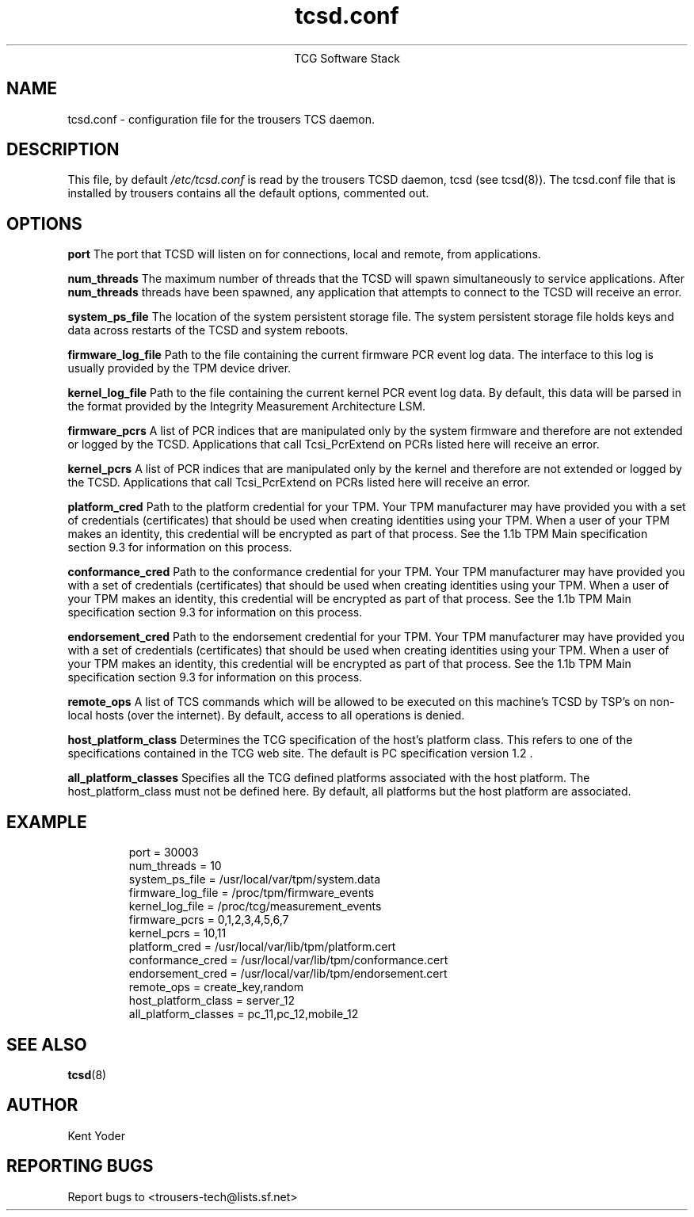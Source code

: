 .\" Copyright (C) 2005 International Business Machines Corporation
.\"
.de Sh \" Subsection
.br
.if t .Sp
.ne 5
.PP
\fB\\$1\fR
.PP
..
.de Sp \" Vertical space (when we can't use .PP)
.if t .sp .5v
.if n .sp
..
.de Ip \" List item
.br
.ie \\n(.$>=3 .ne \\$3
.el .ne 3
.IP "\\$1" \\$2
..
.TH "tcsd.conf" 5 "2006-07-14" "TSS 1.1"
.ce 1
TCG Software Stack
.SH NAME
tcsd.conf \- configuration file for the trousers TCS daemon.
.SH "DESCRIPTION"
.PP
This file, by default
.IR /etc/tcsd.conf
is read by the trousers TCSD daemon, tcsd (see tcsd(8)). The tcsd.conf file
that is installed by trousers contains all the default options, commented out.
.SH "OPTIONS"
.PP
.BI port
The port that TCSD will listen on for connections, local and remote, from
applications.

.BI num_threads
The maximum number of threads that the TCSD will spawn simultaneously to service
applications. After
.BI num_threads
threads have been spawned, any application that attempts to connect to the TCSD
will receive an error.

.BI system_ps_file
The location of the system persistent storage file. The system persistent
storage file holds keys and data across restarts of the TCSD and system
reboots.

.BI firmware_log_file
Path to the file containing the current firmware PCR event log data. The
interface to this log is usually provided by the TPM device driver.

.BI kernel_log_file
Path to the file containing the current kernel PCR event log data. By default,
this data will be parsed in the format provided by the Integrity Measurement
Architecture LSM.

.BI firmware_pcrs
A list of PCR indices that are manipulated only by the system firmware and
therefore are not extended or logged by the TCSD. Applications that call
Tcsi_PcrExtend on PCRs listed here will receive an error.

.BI kernel_pcrs
A list of PCR indices that are manipulated only by the kernel and therefore
are not extended or logged by the TCSD. Applications that call Tcsi_PcrExtend
on PCRs listed here will receive an error.

.BI platform_cred
Path to the platform credential for your TPM.  Your TPM manufacturer may have
provided you with a set of credentials (certificates) that should be used when
creating identities using your TPM. When a user of your TPM makes an identity,
this credential will be encrypted as part of that process. See the 1.1b TPM Main
specification section 9.3 for information on this process.

.BI conformance_cred
Path to the conformance credential for your TPM.  Your TPM manufacturer may have
provided you with a set of credentials (certificates) that should be used when
creating identities using your TPM. When a user of your TPM makes an identity,
this credential will be encrypted as part of that process. See the 1.1b TPM Main
specification section 9.3 for information on this process.

.BI endorsement_cred
Path to the endorsement credential for your TPM.  Your TPM manufacturer may have
provided you with a set of credentials (certificates) that should be used when
creating identities using your TPM. When a user of your TPM makes an identity,
this credential will be encrypted as part of that process. See the 1.1b TPM Main
specification section 9.3 for information on this process.

.BI remote_ops
A list of TCS commands which will be allowed to be executed on this machine's
TCSD by TSP's on non-local hosts (over the internet). By default, access to all
operations is denied.

.BI host_platform_class
Determines the TCG specification of the host's platform class. This refers to
one of the specifications contained in the TCG web site. The default is PC
specification version 1.2 .

.BI all_platform_classes
Specifies all the TCG defined platforms associated with the host platform. The
host_platform_class must not be defined here. By default, all platforms but
the host platform are associated.

.SH "EXAMPLE"
.PP
.IP
.nf
port = 30003
num_threads = 10
system_ps_file = /usr/local/var/tpm/system.data
firmware_log_file = /proc/tpm/firmware_events
kernel_log_file = /proc/tcg/measurement_events
firmware_pcrs = 0,1,2,3,4,5,6,7
kernel_pcrs = 10,11
platform_cred = /usr/local/var/lib/tpm/platform.cert
conformance_cred = /usr/local/var/lib/tpm/conformance.cert
endorsement_cred = /usr/local/var/lib/tpm/endorsement.cert
remote_ops = create_key,random
host_platform_class = server_12
all_platform_classes = pc_11,pc_12,mobile_12
.fi
.SH "SEE ALSO"
.PP
\fBtcsd\fR(8)
.SH "AUTHOR"
Kent Yoder
.SH "REPORTING BUGS"
Report bugs to <trousers-tech@lists.sf.net>
